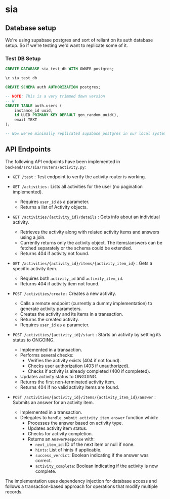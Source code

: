 * sia
** Database setup
We're using supabase postgres and sort of reliant on its auth database setup. So if we're testing we'd want to replicate some of it.
*** Test DB Setup
#+begin_src sql
CREATE DATABASE sia_test_db WITH OWNER postgres;

\c sia_test_db

CREATE SCHEMA auth AUTHORIZATION postgres;

-- NOTE: This is a very trimmed down version
-- N
CREATE TABLE auth.users (
    instance_id uuid,
    id UUID PRIMARY KEY DEFAULT gen_random_uuid(),
    email TEXT
);

-- Now we've minimally replicated supabase postgres in our local system, so we're good for running tests. At this point we can run our application migration scripts as per our need.
#+end_src
** API Endpoints
The following API endpoints have been implemented in ~backend/src/sia/routers/activity.py~:

- ~GET /test~ : Test endpoint to verify the activity router is working.

- ~GET /activities~ : Lists all activities for the user (no pagination implemented).
  - Requires ~user_id~ as a parameter.
  - Returns a list of Activity objects.

- ~GET /activities/{activity_id}/details~ : Gets info about an individual activity.
  - Retrieves the activity along with related activity items and answers using a join.
  - Currently returns only the activity object. The items/answers can be fetched separately or the schema could be extended.
  - Returns 404 if activity not found.

- ~GET /activities/{activity_id}/items/{activity_item_id}~ : Gets a specific activity item.
  - Requires both ~activity_id~ and ~activity_item_id~.
  - Returns 404 if activity item not found.

- ~POST /activities/create~ : Creates a new activity.
  - Calls a remote endpoint (currently a dummy implementation) to generate activity parameters.
  - Creates the activity and its items in a transaction.
  - Returns the created activity.
  - Requires ~user_id~ as a parameter.

- ~POST /activities/{activity_id}/start~ : Starts an activity by setting its status to ONGOING.
  - Implemented in a transaction.
  - Performs several checks:
    - Verifies the activity exists (404 if not found).
    - Checks user authorization (403 if unauthorized).
    - Checks if activity is already completed (400 if completed).
  - Updates activity status to ONGOING.
  - Returns the first non-terminated activity item.
  - Returns 404 if no valid activity items are found.

- ~POST /activities/{activity_id}/items/{activity_item_id}/answer~ : Submits an answer for an activity item.
  - Implemented in a transaction.
  - Delegates to ~handle_submit_activity_item_answer~ function which:
    - Processes the answer based on activity type.
    - Updates activity item status.
    - Checks for activity completion.
    - Returns an ~AnswerResponse~ with:
      - ~next_item_id~: ID of the next item or null if none.
      - ~hints~: List of hints if applicable.
      - ~success_verdict~: Boolean indicating if the answer was correct.
      - ~activity_complete~: Boolean indicating if the activity is now complete.

The implementation uses dependency injection for database access and follows a transaction-based approach for operations that modify multiple records.
